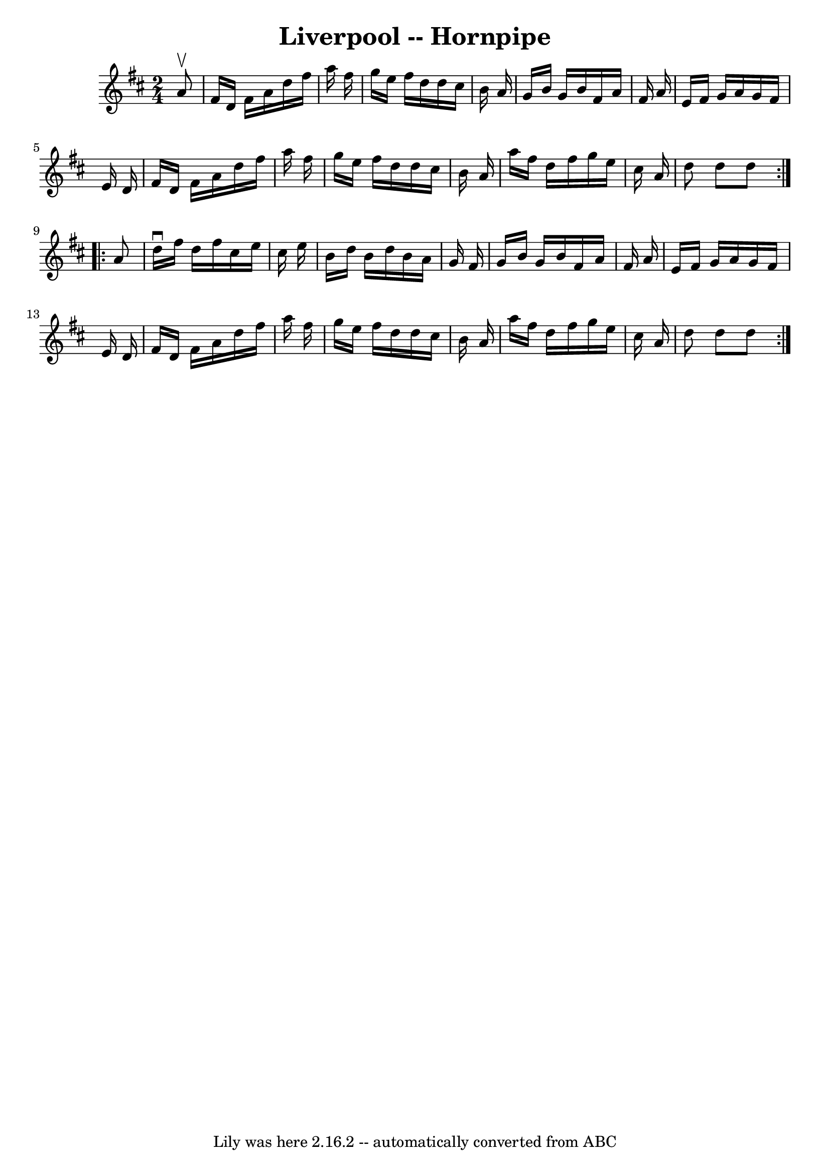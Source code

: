 \version "2.7.40"
\header {
	book = "Cole's 1000 Fiddle Tunes"
	crossRefNumber = "1"
	footnotes = ""
	tagline = "Lily was here 2.16.2 -- automatically converted from ABC"
	title = "Liverpool -- Hornpipe"
}
voicedefault =  {
\set Score.defaultBarType = "empty"

\repeat volta 2 {
\time 2/4 \key d \major   a'8 ^\upbow \bar "|"   fis'16    d'16    fis'16    
a'16    d''16    fis''16    a''16    fis''16  \bar "|"   g''16    e''16    
fis''16    d''16    d''16    cis''16    b'16    a'16  \bar "|"   g'16    b'16   
 g'16    b'16    fis'16    a'16    fis'16    a'16  \bar "|"   e'16    fis'16    
g'16    a'16    g'16    fis'16    e'16    d'16  \bar "|"     fis'16    d'16    
fis'16    a'16    d''16    fis''16    a''16    fis''16  \bar "|"   g''16    
e''16    fis''16    d''16    d''16    cis''16    b'16    a'16  \bar "|"   a''16 
   fis''16    d''16    fis''16    g''16    e''16    cis''16    a'16  \bar "|"   
d''8    d''8    d''8  }     \repeat volta 2 {   a'8  \bar "|"   d''16 ^\downbow 
  fis''16    d''16    fis''16    cis''16    e''16    cis''16    e''16  \bar "|" 
  b'16    d''16    b'16    d''16    b'16    a'16    g'16    fis'16  \bar "|"   
g'16    b'16    g'16    b'16    fis'16    a'16    fis'16    a'16  \bar "|"   
e'16    fis'16    g'16    a'16    g'16    fis'16    e'16    d'16  \bar "|"     
fis'16    d'16    fis'16    a'16    d''16    fis''16    a''16    fis''16  
\bar "|"   g''16    e''16    fis''16    d''16    d''16    cis''16    b'16    
a'16  \bar "|"   a''16    fis''16    d''16    fis''16    g''16    e''16    
cis''16    a'16  \bar "|"   d''8    d''8    d''8  }   
}

\score{
    <<

	\context Staff="default"
	{
	    \voicedefault 
	}

    >>
	\layout {
	}
	\midi {}
}
